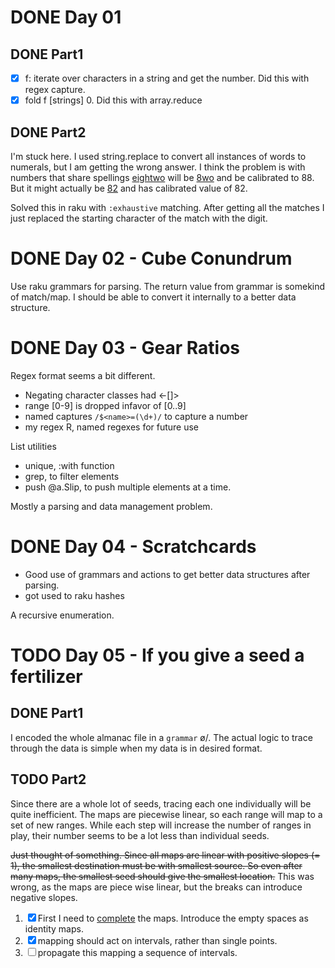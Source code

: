 * DONE Day 01
** DONE Part1
- [X] f: iterate over characters in a string and get the number. Did this with regex capture.
- [X] fold f [strings] 0. Did this with array.reduce

** DONE Part2
I'm stuck here. I used string.replace to convert all instances of words to numerals, but I am getting the wrong answer. I think the problem is with numbers that share spellings _eightwo_ will be _8wo_ and be calibrated to 88. But it might actually be _82_ and has calibrated value of 82.

Solved this in raku with ~:exhaustive~ matching. After getting all the matches I just replaced the starting character of the match with the digit.

* DONE Day 02 - Cube Conundrum
Use raku grammars for parsing.
The return value from grammar is somekind of match/map. I should be able to convert it internally to a better data structure.

* DONE Day 03 - Gear Ratios
Regex format seems a bit different.
- Negating character classes had <-[]>
- range [0-9] is dropped infavor of [0..9]
- named captures ~/$<name>=(\d+)/~ to capture a number
- my regex R, named regexes for future use

List utilities
- unique, :with function
- grep, to filter elements
- push @a.Slip, to push multiple elements at a time.
  
Mostly a parsing and data management problem.

* DONE Day 04 - Scratchcards
- Good use of grammars and actions to get better data structures after parsing.
- got used to raku hashes
A recursive enumeration.

* TODO Day 05 - If you give a seed a fertilizer
** DONE Part1 
I encoded the whole almanac file in a ~grammar~ \o/. The actual logic to trace through the data is simple when my data is in desired format.
** TODO Part2
Since there are a whole lot of seeds, tracing each one individually will be quite inefficient. The maps are piecewise linear, so each range will map to a set of new ranges. While each step will increase the number of ranges in play, their number seems to be a lot less than individual seeds.

+Just thought of something. Since all maps are linear with positive slopes (= 1), the smallest destination must be with smallest source. So even after many maps, the smallest seed should give the smallest location.+ This was wrong, as the maps are piece wise linear, but the breaks can introduce negative slopes.

1. [X] First I need to _complete_ the maps. Introduce the empty spaces as identity maps.
2. [X] mapping should act on intervals, rather than single points.
3. [ ] propagate this mapping a sequence of intervals.
